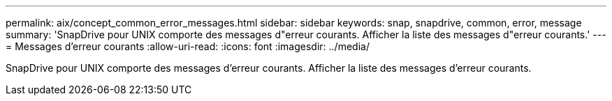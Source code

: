---
permalink: aix/concept_common_error_messages.html 
sidebar: sidebar 
keywords: snap, snapdrive, common, error, message 
summary: 'SnapDrive pour UNIX comporte des messages d"erreur courants. Afficher la liste des messages d"erreur courants.' 
---
= Messages d'erreur courants
:allow-uri-read: 
:icons: font
:imagesdir: ../media/


[role="lead"]
SnapDrive pour UNIX comporte des messages d'erreur courants. Afficher la liste des messages d'erreur courants.
